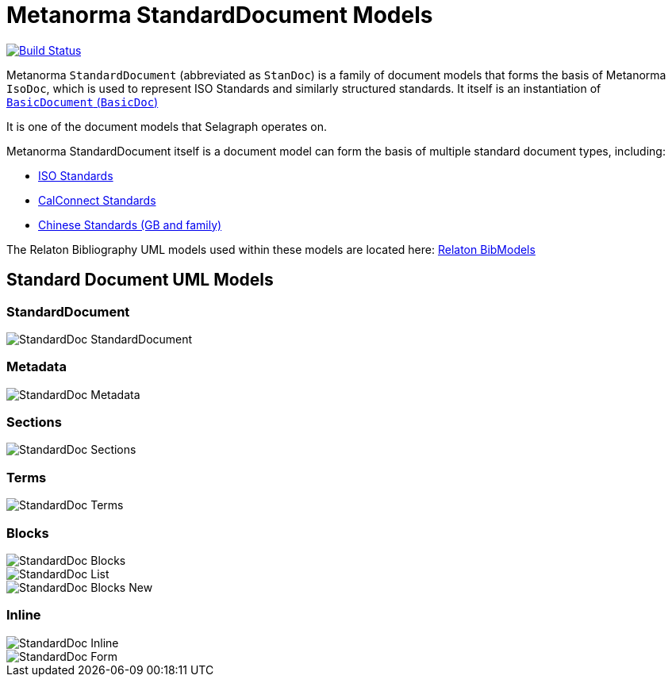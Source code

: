 = Metanorma StandardDocument Models

image:https://github.com/metanorma/metanorma-model-standoc/workflows/make/badge.svg["Build Status", link="https://github.com/metanorma/metanorma-model-standoc/actions?query=workflow%3Amake"]

Metanorma `StandardDocument` (abbreviated as `StanDoc`)
is a family of document models that forms the basis
of Metanorma `IsoDoc`, which is used to represent ISO Standards and
similarly structured standards.
It itself is an instantiation of
https://github.com/metanorma/basicdoc-models[`BasicDocument` (`BasicDoc`)]

It is one of the document models that Selagraph operates on.

Metanorma StandardDocument itself is a document model can form the basis of multiple
standard document types, including:

* https://github.com/metanorma/metanorma-model-iso[ISO Standards]
* https://github.com/metanorma/metanorma-model-cc[CalConnect Standards]
* https://github.com/metanorma/metanorma-model-gb[Chinese Standards (GB and family)]

The Relaton Bibliography UML models used within these models are located here:
https://github.com/metanorma/relaton-models[Relaton BibModels]


== Standard Document UML Models

=== StandardDocument

image::images/StandardDoc_StandardDocument.png[]

=== Metadata

image::images/StandardDoc_Metadata.png[]

=== Sections

image::images/StandardDoc_Sections.png[]

=== Terms

image::images/StandardDoc_Terms.png[]

=== Blocks

image::images/StandardDoc_Blocks.png[]
image::images/StandardDoc_List.png[]
image::images/StandardDoc_Blocks_New.png[]

=== Inline

image::images/StandardDoc_Inline.png[]
image::images/StandardDoc_Form.png[]



